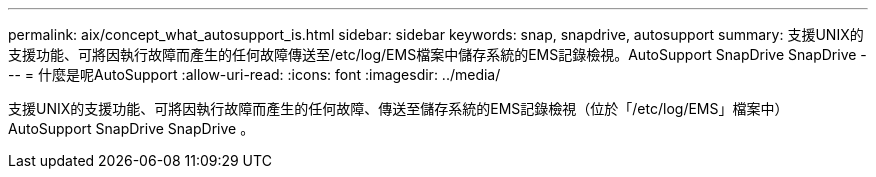 ---
permalink: aix/concept_what_autosupport_is.html 
sidebar: sidebar 
keywords: snap, snapdrive, autosupport 
summary: 支援UNIX的支援功能、可將因執行故障而產生的任何故障傳送至/etc/log/EMS檔案中儲存系統的EMS記錄檢視。AutoSupport SnapDrive SnapDrive 
---
= 什麼是呢AutoSupport
:allow-uri-read: 
:icons: font
:imagesdir: ../media/


[role="lead"]
支援UNIX的支援功能、可將因執行故障而產生的任何故障、傳送至儲存系統的EMS記錄檢視（位於「/etc/log/EMS」檔案中）AutoSupport SnapDrive SnapDrive 。
